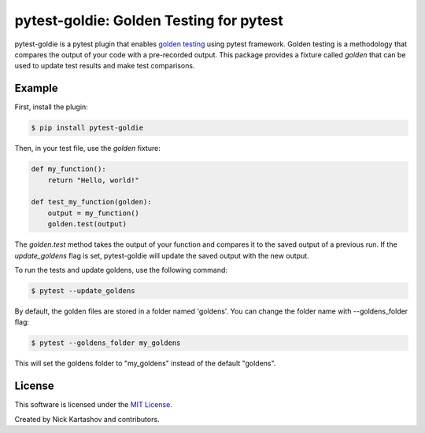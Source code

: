 pytest-goldie: Golden Testing for pytest
========================================

.. image:: https://img.shields.io/pypi/v/pytest-goldie.svg
    :target: https://pypi.org/project/pytest-goldie
    :alt: PyPI version
.. image:: https://img.shields.io/pypi/l/pytest-goldie.svg
    :target: https://pypi.python.org/pypi/pytest-goldie

pytest-goldie is a pytest plugin that enables `golden testing <https://en.wikipedia.org/wiki/Characterization_test>`_ using pytest framework.
Golden testing is a methodology that compares the output of your code with a pre-recorded output. This package provides a fixture called `golden` that can be used to update test results and make test comparisons.

Example
-------

First, install the plugin:

.. code-block:: bash

    $ pip install pytest-goldie

Then, in your test file, use the `golden` fixture:

.. code-block:: python

    def my_function():
        return "Hello, world!"

    def test_my_function(golden):
        output = my_function()
        golden.test(output)

The `golden.test` method takes the output of your function and compares it to the saved output of a previous run. If the `update_goldens` flag is set, pytest-goldie will update the saved output with the new output.

To run the tests and update goldens, use the following command:

.. code-block:: bash

    $ pytest --update_goldens

By default, the golden files are stored in a folder named 'goldens'. You can change the folder name with --goldens_folder flag:

.. code-block:: bash

    $ pytest --goldens_folder my_goldens


This will set the goldens folder to "my_goldens" instead of the default "goldens".

License
-------

This software is licensed under the `MIT License <https://opensource.org/licenses/MIT>`_.

Created by Nick Kartashov and contributors.